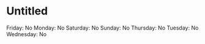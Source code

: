 * Untitled
  :PROPERTIES:
  :CUSTOM_ID: untitled
  :END:

Friday: No Monday: No Saturday: No Sunday: No Thursday: No Tuesday: No
Wednesday: No

